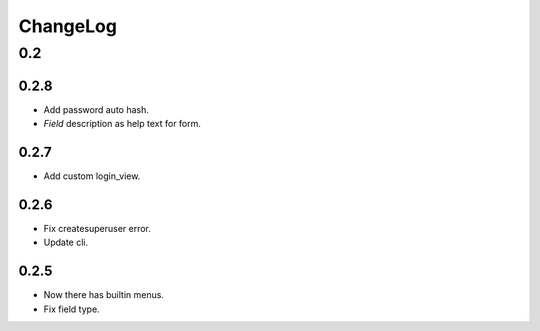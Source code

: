 =========
ChangeLog
=========

0.2
===

0.2.8
-----
- Add password auto hash.
- `Field` description as help text for form.

0.2.7
-----
- Add custom login_view.

0.2.6
-----
- Fix createsuperuser error.
- Update cli.

0.2.5
-----
- Now there has builtin menus.
- Fix field type.